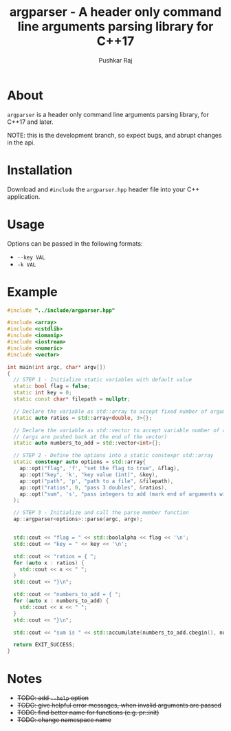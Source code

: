 #+TITLE: argparser - A header only command line arguments parsing library for C++17
#+AUTHOR: Pushkar Raj

* About

=argparser= is a header only command line arguments parsing library, for C++17 and later.

NOTE: this is the development branch, so expect bugs, and abrupt changes in the api.

* Installation

Download and =#include= the =argparser.hpp= header file into your C++ application.

* Usage

Options can be passed in the following formats:

+ =--key VAL=
+ =-k VAL=

* Example

#+begin_src cpp
  #include "../include/argparser.hpp"

  #include <array>
  #include <cstdlib>
  #include <iomanip>
  #include <iostream>
  #include <numeric>
  #include <vector>

  int main(int argc, char* argv[])
  {
    // STEP 1 - Initialize static variables with default value
    static bool flag = false;
    static int key = 0;
    static const char* filepath = nullptr;

    // Declare the variable as std::array to accept fixed number of arguments
    static auto ratios = std::array<double, 3>{};

    // Declare the variable as std::vector to accept variable number of arguments
    // (args are pushed back at the end of the vector)
    static auto numbers_to_add = std::vector<int>{};

    // STEP 2 - Define the options into a static constexpr std::array
    static constexpr auto options = std::array{
      ap::opt("flag", 'f', "set the flag to true", &flag),
      ap::opt("key", 'k', "key value (int)", &key),
      ap::opt("path", 'p', "path to a file", &filepath),
      ap::opt("ratios", 0, "pass 3 doubles", &ratios),
      ap::opt("sum", 's', "pass integers to add (mark end of arguments with --)", &numbers_to_add),
    };

    // STEP 3 - Initialize and call the parse member function
    ap::argparser<options>::parse(argc, argv);


    std::cout << "flag = " << std::boolalpha << flag << '\n';
    std::cout << "key = " << key << '\n';

    std::cout << "ratios = { ";
    for (auto x : ratios) {
      std::cout << x << " ";
    }
    std::cout << "}\n";

    std::cout << "numbers_to_add = { ";
    for (auto x : numbers_to_add) {
      std::cout << x << " ";
    }
    std::cout << "}\n";

    std::cout << "sum is " << std::accumulate(numbers_to_add.cbegin(), numbers_to_add.cend(), 0) << std::endl;

    return EXIT_SUCCESS;
  }
#+end_src


* Notes

- +TODO: add =--help= option+
- +TODO: give helpful error messages, when invalid arguments are passed+
- +TODO: find better name for functions (e.g. pr::init)+
- +TODO: change namespace name+
